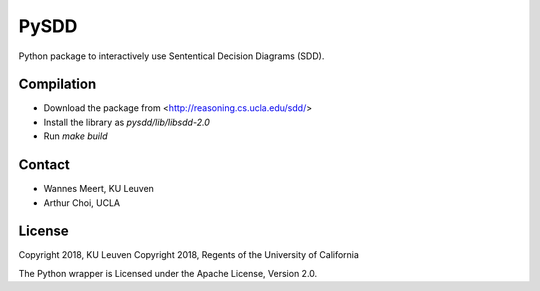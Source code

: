 =====
PySDD
=====

Python package to interactively use Sententical Decision Diagrams (SDD).


-----------
Compilation
-----------

* Download the package from <http://reasoning.cs.ucla.edu/sdd/>
* Install the library as `pysdd/lib/libsdd-2.0`
* Run `make build`


-------
Contact
-------

* Wannes Meert, KU Leuven
* Arthur Choi, UCLA


-------
License
-------

Copyright 2018, KU Leuven
Copyright 2018, Regents of the University of California

The Python wrapper is Licensed under the Apache License, Version 2.0.
